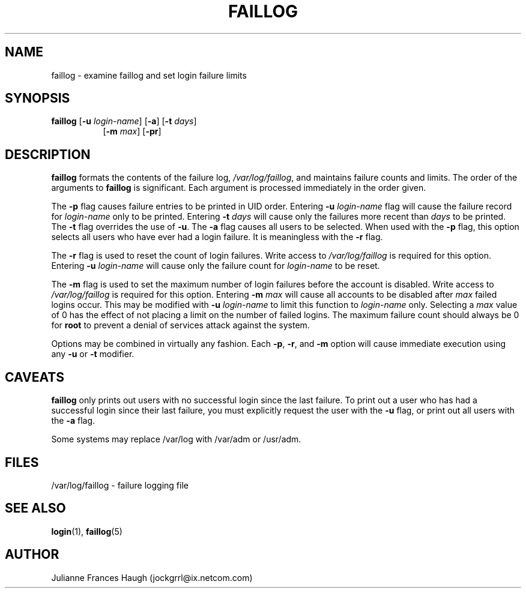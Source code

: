 .\"$Id: faillog.8,v 1.10 2001/01/27 02:55:52 kloczek Exp $
.\" Copyright 1989 - 1994, Julianne Frances Haugh
.\" All rights reserved.
.\"
.\" Redistribution and use in source and binary forms, with or without
.\" modification, are permitted provided that the following conditions
.\" are met:
.\" 1. Redistributions of source code must retain the above copyright
.\"    notice, this list of conditions and the following disclaimer.
.\" 2. Redistributions in binary form must reproduce the above copyright
.\"    notice, this list of conditions and the following disclaimer in the
.\"    documentation and/or other materials provided with the distribution.
.\" 3. Neither the name of Julianne F. Haugh nor the names of its contributors
.\"    may be used to endorse or promote products derived from this software
.\"    without specific prior written permission.
.\"
.\" THIS SOFTWARE IS PROVIDED BY JULIE HAUGH AND CONTRIBUTORS ``AS IS'' AND
.\" ANY EXPRESS OR IMPLIED WARRANTIES, INCLUDING, BUT NOT LIMITED TO, THE
.\" IMPLIED WARRANTIES OF MERCHANTABILITY AND FITNESS FOR A PARTICULAR PURPOSE
.\" ARE DISCLAIMED.  IN NO EVENT SHALL JULIE HAUGH OR CONTRIBUTORS BE LIABLE
.\" FOR ANY DIRECT, INDIRECT, INCIDENTAL, SPECIAL, EXEMPLARY, OR CONSEQUENTIAL
.\" DAMAGES (INCLUDING, BUT NOT LIMITED TO, PROCUREMENT OF SUBSTITUTE GOODS
.\" OR SERVICES; LOSS OF USE, DATA, OR PROFITS; OR BUSINESS INTERRUPTION)
.\" HOWEVER CAUSED AND ON ANY THEORY OF LIABILITY, WHETHER IN CONTRACT, STRICT
.\" LIABILITY, OR TORT (INCLUDING NEGLIGENCE OR OTHERWISE) ARISING IN ANY WAY
.\" OUT OF THE USE OF THIS SOFTWARE, EVEN IF ADVISED OF THE POSSIBILITY OF
.\" SUCH DAMAGE.
.\"
.\"
.TH FAILLOG 8
.SH NAME
faillog \- examine faillog and set login failure limits
.SH SYNOPSIS
.TP 8
\fBfaillog\fR [\fB-u\fR \fIlogin-name\fR] [\fB-a\fR] [\fB-t\fR \fIdays\fR]
[\fB-m\fR \fImax\fR] [\fB-pr\fR] 
.SH DESCRIPTION
\fBfaillog\fR formats the contents of the failure log,
\fI/var/log/faillog\fR, and maintains failure counts and
limits.
The order of the arguments to \fBfaillog\fR is significant.
Each argument is processed immediately in the order given.
.PP
The \fB-p\fR flag causes failure entries to be printed in UID
order.
Entering \fB-u \fIlogin-name\fR flag will
cause the failure record for \fIlogin-name\fR only to be printed.
Entering \fB-t \fIdays\fR will cause only the
failures more recent than \fIdays\fR to be printed.
The \fB-t\fR flag overrides the use of \fB-u\fR.
The \fB-a\fR flag causes all users to be selected.
When used with the \fB-p\fR flag, this option selects all users
who have ever had a login failure.
It is meaningless with the \fB-r\fR flag.
.PP
The \fB-r\fR flag is used to reset the count of login failures.
Write access to \fI/var/log/faillog\fR is required for
this option.
Entering \fB-u \fIlogin-name\fR will cause only the failure count
for \fIlogin-name\fR to be reset.
.PP
The \fB-m\fR flag is used to set the maximum number of login
failures before the account is disabled.
Write access to \fI/var/log/faillog\fR is required for this
option.
Entering \fB-m \fImax\fR will cause all accounts to be disabled
after \fImax\fR failed logins occur.
This may be modified with \fB-u \fIlogin-name\fR to limit this
function to \fIlogin-name\fR only.
Selecting a \fImax\fR value of 0 has the effect of not placing
a limit on the number of failed logins.
The maximum failure count
should always be 0 for \fBroot\fR to prevent
a denial of services attack against the system.
.PP
Options may be combined in virtually any fashion.
Each \fB-p\fR, \fB-r\fR, and \fB-m\fR option will cause
immediate execution using any \fB-u\fR or \fB-t\fR modifier.
.SH CAVEATS
\fBfaillog\fR only prints out users with no successful login since
the last failure.
To print out a user who has had a successful login since their last
failure, you must explicitly request the user with the \fB-u\fR flag,
or print out all users with the \fB-a\fR flag.
.PP
Some systems may replace /var/log with /var/adm or /usr/adm.
.SH FILES
/var/log/faillog \- failure logging file
.SH SEE ALSO
.BR login (1),
.BR faillog (5)
.SH AUTHOR
Julianne Frances Haugh (jockgrrl@ix.netcom.com)
